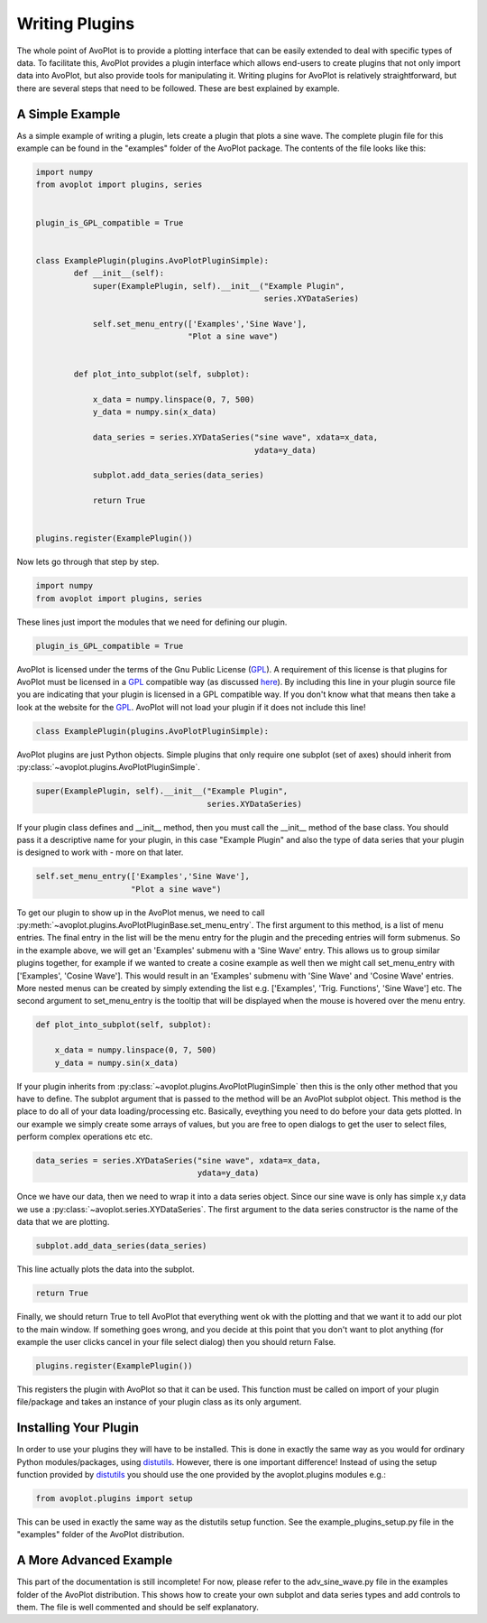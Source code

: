 Writing Plugins
===============

The whole point of AvoPlot is to provide a plotting interface that can be easily extended to deal with specific types of data. To facilitate this, AvoPlot provides a plugin interface which allows end-users to create plugins that not only import data into AvoPlot, but also provide tools for manipulating it. Writing plugins for AvoPlot is relatively straightforward, but there are several steps that need to be followed. These are best explained by example.

A Simple Example
----------------

As a simple example of writing a plugin, lets create a plugin that plots a sine wave. The complete plugin file for this example can be found in the "examples" folder of the AvoPlot package. The contents of the file looks like this:


.. code-block:: python
    
    import numpy
    from avoplot import plugins, series


    plugin_is_GPL_compatible = True


    class ExamplePlugin(plugins.AvoPlotPluginSimple):
            def __init__(self):
                super(ExamplePlugin, self).__init__("Example Plugin", 
                                                    series.XYDataSeries)
            
                self.set_menu_entry(['Examples','Sine Wave'], 
                                    "Plot a sine wave")
            
            
            def plot_into_subplot(self, subplot):
                
                x_data = numpy.linspace(0, 7, 500)
                y_data = numpy.sin(x_data)
                
                data_series = series.XYDataSeries("sine wave", xdata=x_data, 
                                                  ydata=y_data)
                
                subplot.add_data_series(data_series)
                
                return True


    plugins.register(ExamplePlugin())


Now lets go through that step by step.

.. code-block:: python
    
    import numpy
    from avoplot import plugins, series
    
These lines just import the modules that we need for defining our plugin.

.. code-block:: python

    plugin_is_GPL_compatible = True

.. _here: http://www.gnu.org/prep/standards/html_node/Dynamic-Plug_002dIn-Interfaces.html
.. _GPL: http://www.gnu.org/licenses/gpl.html

AvoPlot is licensed under the terms of the Gnu Public License (GPL_). A requirement of this license is that plugins for AvoPlot must be licensed in a GPL_ compatible way (as discussed here_). By including this line in your plugin source file you are indicating that your plugin is licensed in a GPL compatible way. If you don't know what that means then take a look at the website for the GPL_. AvoPlot will not load your plugin if it does not include this line!

.. code-block:: python

    class ExamplePlugin(plugins.AvoPlotPluginSimple):

AvoPlot plugins are just Python objects. Simple plugins that only require one subplot (set of axes) should inherit from :py:class:`~avoplot.plugins.AvoPlotPluginSimple`.

.. code-block:: python

    super(ExamplePlugin, self).__init__("Example Plugin", 
                                        series.XYDataSeries)

If your plugin class defines and __init__ method, then you must call the __init__ method of the base class. You should pass it a descriptive name for your plugin, in this case "Example Plugin" and also the type of data series that your plugin is designed to work with - more on that later.

.. code-block:: python

    self.set_menu_entry(['Examples','Sine Wave'], 
                        "Plot a sine wave")

To get our plugin to show up in the AvoPlot menus, we need to call :py:meth:`~avoplot.plugins.AvoPlotPluginBase.set_menu_entry`. The first argument to this method, is a list of menu entries. The final entry in the list will be the menu entry for the plugin and the preceding entries will form submenus. So in the example above, we will get an 'Examples' submenu with a 'Sine Wave' entry. This allows us to group similar plugins together, for example if we wanted to create a cosine example as well then we might call set_menu_entry with ['Examples', 'Cosine Wave']. This would result in an 'Examples' submenu with 'Sine Wave' and 'Cosine Wave' entries. More nested menus can be created by simply extending the list e.g. ['Examples', 'Trig. Functions', 'Sine Wave'] etc. The second argument to set_menu_entry is the tooltip that will be displayed when the mouse is hovered over the menu entry.

.. code-block:: python

    def plot_into_subplot(self, subplot):
                
        x_data = numpy.linspace(0, 7, 500)
        y_data = numpy.sin(x_data)


If your plugin inherits from :py:class:`~avoplot.plugins.AvoPlotPluginSimple` then this is the only other method that you have to define. The subplot argument that is passed to the method will be an AvoPlot subplot object. This method is the place to do all of your data loading/processing etc. Basically, eveything you need to do before your data gets plotted. In our example we simply create some arrays of values, but you are free to open dialogs to get the user to select files, perform complex operations etc etc.

.. code-block:: python

    data_series = series.XYDataSeries("sine wave", xdata=x_data, 
                                      ydata=y_data)
                                     
Once we have our data, then we need to wrap it into a data series object. Since our sine wave is only has simple x,y data we use a :py:class:`~avoplot.series.XYDataSeries`. The first argument to the data series constructor is the name of the data that we are plotting.


.. code-block:: python

    subplot.add_data_series(data_series)
    
This line actually plots the data into the subplot.

.. code-block:: python

    return True

Finally, we should return True to tell AvoPlot that everything went ok with the plotting and that we want it to add our plot to the main window. If something goes wrong, and you decide at this point that you don't want to plot anything (for example the user clicks cancel in your file select dialog) then you should return False.

.. code-block:: python

        plugins.register(ExamplePlugin())

This registers the plugin with AvoPlot so that it can be used. This function must be called on import of your plugin file/package and takes an instance of your plugin class as its only argument.



Installing Your Plugin
----------------------

.. _distutils: http://docs.python.org/2/library/distutils.html

In order to use your plugins they will have to be installed. This is done in exactly the same way as you would for ordinary Python modules/packages, using distutils_. However, there is one important difference! Instead of using the setup function provided by distutils_ you should use the one provided by the avoplot.plugins modules e.g.:

.. code-block:: python

    from avoplot.plugins import setup

This can be used in exactly the same way as the distutils setup function. See the example_plugins_setup.py file in the "examples" folder of the AvoPlot distribution.


A More Advanced Example
-----------------------
This part of the documentation is still incomplete! For now, please refer to the adv_sine_wave.py file in the examples folder of the AvoPlot distribution. This shows how to create your own subplot and data series types and add controls to them. The file is well commented and should be self explanatory.

